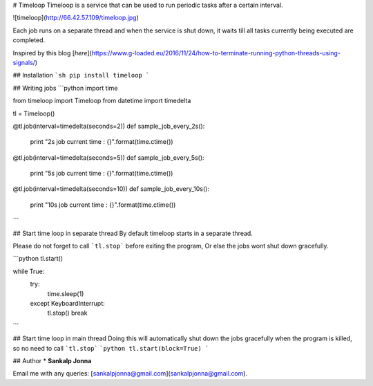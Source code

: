 # Timeloop
Timeloop is a service that can be used to run periodic tasks after a certain interval.

![timeloop](http://66.42.57.109/timeloop.jpg)

Each job runs on a separate thread and when the service is shut down, it waits till all tasks currently being executed are completed.

Inspired by this blog [`here`](https://www.g-loaded.eu/2016/11/24/how-to-terminate-running-python-threads-using-signals/)

## Installation
```sh
pip install timeloop
```

## Writing jobs
```python
import time

from timeloop import Timeloop
from datetime import timedelta

tl = Timeloop()

@tl.job(interval=timedelta(seconds=2))
def sample_job_every_2s():
    print "2s job current time : {}".format(time.ctime())

@tl.job(interval=timedelta(seconds=5))
def sample_job_every_5s():
    print "5s job current time : {}".format(time.ctime())


@tl.job(interval=timedelta(seconds=10))
def sample_job_every_10s():
    print "10s job current time : {}".format(time.ctime())
```

## Start time loop in separate thread
By default timeloop starts in a separate thread.

Please do not forget to call ```tl.stop``` before exiting the program, Or else the jobs wont shut down gracefully.

```python
tl.start()

while True:
  try:
    time.sleep(1)
  except KeyboardInterrupt:
    tl.stop()
    break
```

## Start time loop in main thread
Doing this will automatically shut down the jobs gracefully when the program is killed, so no need to  call ```tl.stop```
```python
tl.start(block=True)
```

## Author
* **Sankalp Jonna**

Email me with any queries: [sankalpjonna@gmail.com](sankalpjonna@gmail.com).


